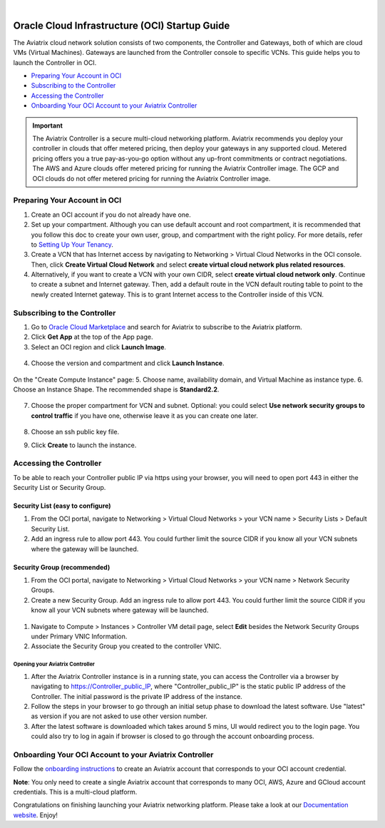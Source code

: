 .. raw:: html

    <meta name="robots" content="noindex, nofollow, noarchive, nosnippet, notranslate, noimageindex">
﻿


===============================================
Oracle Cloud Infrastructure (OCI) Startup Guide
===============================================

The Aviatrix cloud network solution consists of two components, the Controller and 
Gateways, both of which are cloud VMs (Virtual Machines). Gateways are launched from the Controller console to specific VCNs. This
guide helps you to launch the Controller in OCI.

* `Preparing Your Account in OCI <https://docs.aviatrix.com/StartUpGuides/oracle-aviatrix-cloud-controller-startup-guide.html#id1>`_
* `Subscribing to the Controller <https://docs.aviatrix.com/StartUpGuides/oracle-aviatrix-cloud-controller-startup-guide.html#id2>`_
* `Accessing the Controller <https://docs.aviatrix.com/StartUpGuides/oracle-aviatrix-cloud-controller-startup-guide.html#id3>`_
* `Onboarding Your OCI Account to your Aviatrix Controller <https://docs.aviatrix.com/StartUpGuides/oracle-aviatrix-cloud-controller-startup-guide.html#id4>`_

.. Important::

  The Aviatrix Controller is a secure multi-cloud networking platform. Aviatrix recommends you deploy your controller in clouds that offer metered pricing, then deploy your gateways in any supported cloud. Metered pricing offers you a true pay-as-you-go option without any up-front commitments or contract negotiations. The AWS and Azure clouds offer metered pricing for running the Aviatrix Controller image. The GCP and OCI clouds do not offer metered pricing for running the Aviatrix Controller image.

Preparing Your Account in OCI
==============================

#. Create an OCI account if you do not already have one.
#. Set up your compartment. Although you can use default account and root compartment, it is recommended that you follow this doc to create your own user, group, and compartment with the right policy. For more details, refer to  `Setting Up Your Tenancy <https://docs.cloud.oracle.com/iaas/Content/GSG/Concepts/settinguptenancy.htm>`_.
#. Create a VCN that has Internet access by navigating to Networking  > Virtual Cloud Networks in the OCI console. Then, click **Create Virtual Cloud Network** and select **create virtual cloud network plus related resources**.
#. Alternatively,  if you want to create a VCN with your own CIDR, select **create virtual cloud network only**. Continue to create a subnet and Internet gateway. Then, add a default route in the VCN default routing table to point to the newly created Internet gateway. This is to grant Internet access to the Controller inside of this VCN.

Subscribing to the Controller
==============================

1. Go to `Oracle Cloud Marketplace <https://cloudmarketplace.oracle.com/marketplace/en_US/homePage.jspx>`_ and search for Aviatrix to subscribe to the Aviatrix platform.
2. Click **Get App** at the top of the App page.
3. Select an OCI region and click **Launch Image**.

 |inst_region|

4. Choose the version and compartment and click **Launch Instance**.

 |inst_launch|

On the "Create Compute Instance" page:
5. Choose name, availability domain, and Virtual Machine as instance type.
6. Choose an Instance Shape. The recommended shape is **Standard2.2**.

       |inst_flavor|

7. Choose the proper compartment for VCN and subnet. Optional: you could select **Use network security groups to control traffic** if you have one, otherwise leave it as you can create one later.

       |inst_network|

8. Choose an ssh public key file.
9. Click **Create** to launch the instance.

Accessing the Controller
=========================

To be able to reach your Controller public IP via https using your browser, you will need to open port 443 in either the Security List or Security Group.

Security List (easy to configure)
----------------------------------------

#. From the OCI portal, navigate to Networking  > Virtual Cloud Networks  > your VCN name  > Security Lists  > Default Security List.
#. Add an ingress rule to allow port 443. You could further limit the source CIDR if you know all your VCN subnets where the gateway will be launched.

 |inst_seclist|

Security Group (recommended)
------------------------------------------

#. From the OCI portal, navigate to Networking  > Virtual Cloud Networks  > your VCN name  > Network Security Groups.
#. Create a new Security Group. Add an ingress rule to allow port 443. You could further limit the source CIDR if you know all your VCN subnets where gateway will be launched.

 |inst_secgroup|

#. Navigate to Compute  > Instances  > Controller VM detail page, select **Edit** besides the Network Security Groups under Primary VNIC Information.
#. Associate the Security Group you created to the controller VNIC.

 |inst_vnic_secgroup|

Opening your Aviatrix Controller
^^^^^^^^^^^^^^^^^^^^^^^^^^^^^^^

#. After the Aviatrix Controller instance is in a running state, you can access the Controller via a browser by navigating to https://Controller_public_IP, where "Controller_public_IP" is the static public IP address of the Controller. The initial password is the private IP address of the instance.
#. Follow the steps in your browser to go through an initial setup phase to download the latest software. Use "latest" as version if you are not asked to use other version number.
#. After the latest software is downloaded which takes around 5 mins, UI would redirect you to the login page. You could also try to log in again if browser is closed to go through the account onboarding process.

Onboarding Your OCI Account to your Aviatrix Controller
=================================================

Follow the `onboarding instructions <https://docs.aviatrix.com/HowTos/oracle-aviatrix-cloud-controller-onboard.html>`_ to create an Aviatrix account that corresponds to your OCI account credential.

**Note**: You only need to create a single Aviatrix account that corresponds to many OCI, AWS, Azure and GCloud account credentials. This is a multi-cloud platform.

Congratulations on finishing launching your Aviatrix networking platform. Please take a look at our `Documentation website <https://docs.aviatrix.com/>`_.
Enjoy!


.. |inst_launch| image:: OCIAviatrixCloudControllerStartupGuide_media/inst_launch.png
.. |inst_region| image:: OCIAviatrixCloudControllerStartupGuide_media/inst_region.png
.. |inst_flavor| image:: OCIAviatrixCloudControllerStartupGuide_media/inst_flavor.png
.. |inst_network| image:: OCIAviatrixCloudControllerStartupGuide_media/inst_network.png
.. |inst_seclist| image:: OCIAviatrixCloudControllerStartupGuide_media/inst_seclist.png
.. |inst_secgroup| image:: OCIAviatrixCloudControllerStartupGuide_media/inst_secgroup.png
.. |inst_vnic_secgroup| image:: OCIAviatrixCloudControllerStartupGuide_media/inst_vnic_secgroup.png
.. |startup_version| image:: OCIAviatrixCloudControllerStartupGuide_media/startup_version.png
.. |startup_first_login| image:: OCIAviatrixCloudControllerStartupGuide_media/startup_first_login.png
.. |startup_login| image:: OCIAviatrixCloudControllerStartupGuide_media/startup_login.png

